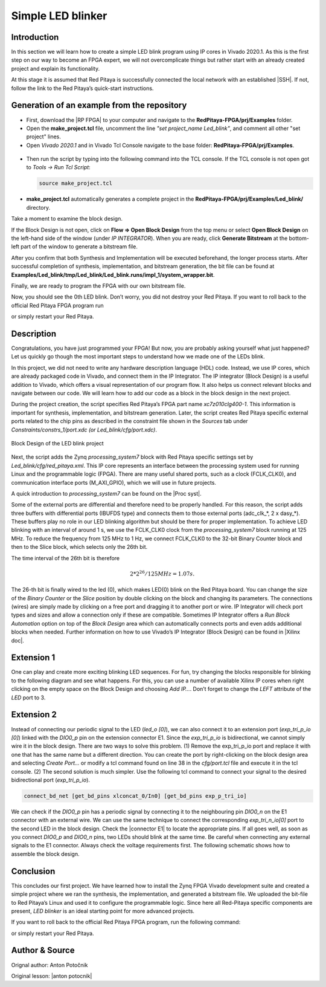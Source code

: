 .. _ledblink:

##################
Simple LED blinker
##################

==============
Introduction
==============

In this section we will learn how to create a simple LED blink program using IP cores in Vivado 2020.1. As this is the first step on our way to become an FPGA expert, we will not overcomplicate things but rather start with an already created project and explain its functionality.

At this stage it is assumed that Red Pitaya is successfully connected the local network with an established |SSH|. If not, follow the link to the Red Pitaya’s quick-start instructions.

.. |SSH| raw:: html

   <a href="https://redpitaya.readthedocs.io/en/latest/developerGuide/software/console/ssh/ssh.html#establish-remote-ssh-connection" target="_blank">SSH (or Putty) connection</a>


============================================
Generation of an example from the repository
============================================

- First, download the |RP FPGA| to your computer and navigate to the **RedPitaya-FPGA/prj/Examples** folder.
- Open the **make_project.tcl** file, uncomment the line *"set project_name Led_blink"*, and comment all other "set project" lines.
- Open *Vivado 2020.1* and in Vivado Tcl Console navigate to the base folder: **RedPitaya-FPGA/prj/Examples**. 

.. |RP FPGA| raw:: html

   <a href="https://github.com/RedPitaya/RedPitaya-FPGA" target="_blank">Red Pitaya FPGA Git repository</a>


.. figure:: img/LedBlink1.png
    :alt: Logo
    :align: center

- Then run the script by typing into the following command into the TCL console. If the TCL console is not open got to *Tools → Run Tcl Script*:

  .. code-block:: shell-session

      source make_project.tcl

.. figure:: img/LedBlink2.png
    :alt: Logo
    :align: center

- **make_project.tcl** automatically generates a complete project in the **RedPitaya-FPGA/prj/Examples/Led_blink/** directory.

Take a moment to examine the block design.

If the Block Design is not open, click on **Flow => Open Block Design** from the top menu or select **Open Block Design** on the left-hand side of the window (under *IP INTEGRATOR*). When you are ready, click **Generate Bitstream** at the bottom-left part of the window to generate a bitstream file.

After you confirm that both Synthesis and Implementation will be executed beforehand, the longer process starts. After successful completion of synthesis, implementation, and bitstream generation, the bit file can be found at **Examples/Led_blink/tmp/Led_blink/Led_blink.runs/impl_1/system_wrapper.bit**.

Finally, we are ready to program the FPGA with our own bitstream file.

.. tabs::

    .. tab:: OS version 1.04 or older

        Please note that you need to change the forward slashes to backward slashes on Windows.

        1. Open Terminal or CMD and go to the .bit file location.

        .. code-block:: bash
    
            cd <Path/to/RedPitaya/repository>/prj/Examples/Led_blink/tmp/Led_blink/Led_blink.runs/impl_1

        2. Send the .bit file to the Red Pitaya with the ``scp`` command or use WinSCP or a similar tool to perform the operation.

        .. code-block:: bash

            scp system_wrapper.bit root@rp-xxxxxx.local:/root/Led_blink.bit

        3. Now establish an SSH communication with your Red Pitaya and check if you have the copy *Led_blink.bit* in the root directory.

        .. code-block:: bash

            redpitaya> ls

        4. Load the *Led_blink.bit* to **xdevcfg** with

        .. code-block:: bash

            redpitaya> cat Led_blink.bit > /dev/xdevcfg

    .. tab:: OS version 2.00

        The 2.00 OS uses a new mechanism of loading the FPGA. The process will depend on whether you are using Linux or Windows as the ``echo`` command functinality differs bewteen the two.

        Please note that you need to change the forward slashes to backward slashes on Windows.

        1. On Windows, open **Vivado** and use the **TCL console**. Alternatively, use **Vivado HSL Command Prompt** (use Windows search to find it). Navigate to the *.bit* file location.

           On Linux, open the **Terminal** and go to the *.bit* file location.

           .. code-block:: bash

               cd <Path/to/RedPitaya/repository>/prj/Examples/Led_blink/tmp/Led_blink/Led_blink.runs/impl_1

        2. Create *.bif* file and use it to generate a binary bitstream file (*system_wrapper.bit.bin*)

           **Windows (Vivado TCL console or Vivado HSL Command Prompt):**

           .. code-block:: bash

               echo all:{ system_wrapper.bit } >  system_wrapper.bif
               bootgen -image system_wrapper.bif -arch zynq -process_bitstream bin -o system_wrapper.bit.bin -w

           **Linux and Windows (WSL + Normal CMD):**

           .. code-block:: bash

               echo -n "all:{ system_wrapper.bit }" >  system_wrapper.bif
               bootgen -image system_wrapper.bif -arch zynq -process_bitstream bin -o system_wrapper.bit.bin -w

        3. Using a standard command prompt, send the *.bit.bin* file to the Red Pitaya with the ``scp`` command or use WinSCP or a similar tool to perform the operation.

           .. code-block:: bash
   
               scp system_wrapper.bit.bin root@rp-xxxxxx.local:/root/Led_blink.bit.bin

        4. Now establish an SSH communication with your Red Pitaya and check if you have the copy *Led_blink.bit.bin* in the root directory (you can use Putty or WSL).

           .. code-block:: bash

               redpitaya> ls

        5. Finally, we are ready to program the FPGA with our own bitstream file located in the **/root/** folder on Red Pitaya. 
           To program the FPGA simply execute the following line in the Red Pitaya Linux terminal that will load the *Led_blink.bit.bin* image into the FPGA:

           .. code-block:: bash

               redpitaya> fpgautil -b Led_blink.bit.bin


Now, you should see the 0th LED blink. Don’t worry, you did not destroy your Red Pitaya. If you want to roll back to the official Red Pitaya FPGA program run

.. tabs::

    .. group-tab:: OS version 1.04 or older

        .. code-block:: shell-session

            redpitaya> cat /opt/redpitaya/fpga/fpga_0.94.bit > /dev/xdevcfg

    .. group-tab:: OS version 2.00

        .. code-block:: shell-session

            redpitaya> overlay.sh v0.94

or simply restart your Red Pitaya.


===========
Description
===========

Congratulations, you have just programmed your FPGA! But now, you are probably asking yourself what just happened? Let us quickly go though the most important steps to understand how we made one of the LEDs blink.

In this project, we did not need to write any hardware description language (HDL) code. Instead, we use IP cores, which are already packaged code in Vivado, and connect them in the IP Integrator.
The IP integrator (Block Design) is a useful addition to Vivado, which offers a visual representation of our program flow.
It also helps us connect relevant blocks and navigate between our code.
We will learn how to add our code as a block in the block design in the next project.

During the project creation, the script specifies Red Pitaya’s FPGA part name *xc7z010clg400-1*.
This information is important for synthesis, implementation, and bitstream generation.
Later, the script creates Red Pitaya specific external ports related to the chip pins as described in the constraint file shown in the *Sources* tab under *Constraints/constrs_1/port.xdc (or Led_blink/cfg/port.xdc)*.

.. figure:: img/LedBlink3.png
    :alt: Logo
    :align: center
    
    Block Design of the LED blink project

Next, the script adds the Zynq *processing_system7* block with Red Pitaya specific settings set by *Led_blink/cfg/red_pitaya.xml*.
This IP core represents an interface between the processing system used for running Linux and the programmable logic (FPGA).
There are many useful shared ports, such as a clock (FCLK_CLK0), and communication interface ports (M_AXI_GPIO), which we will use in future projects.

A quick introduction to *processing_system7* can be found on the |Proc syst|.

.. |Proc syst| raw:: html

   <a href="http://www.xilinx.com/video/soc/zynq-processing-system-highlights.html" target="_blank">Xilinx’s video page</a>

Some of the external ports are differential and therefore need to be properly handled.
For this reason, the script adds three buffers with differential ports (IBUFDS type) and connects them to those external ports (adc_clk_*, 2 x dasy_*).
These buffers play no role in our LED blinking algorithm but should be there for proper implementation.
To achieve LED blinking with an interval of around 1 s, we use the FCLK_CLK0 clock from the *processing_system7* block running at 125 MHz.
To reduce the frequency from 125 MHz to 1 Hz, we connect FCLK_CLK0 to the 32-bit Binary Counter block and then to the Slice block, which selects only the 26th bit.

The time interval of the 26th bit is therefore

.. math::

    2 * 2^{26} / 125 MHz = 1.07 s.

The 26-th bit is finally wired to the led (0), which makes LED(0) blink on the Red Pitaya board.
You can change the size of the *Binary Counter* or the *Slice* position by double clicking on the block and changing its parameters.
The connections (wires) are simply made by clicking on a free port and dragging it to another port or wire.
IP Integrator will check port types and sizes and allow a connection only if these are compatible. 
Sometimes IP Integrator offers a *Run Block Automation* option on top of the *Block Design* area which can automatically connects ports and even adds additional blocks when needed. 
Further information on how to use Vivado’s IP Integrator (Block Design) can be found in |Xilinx doc|.

.. |Xilinx doc| raw:: html

   <a href="https://docs.xilinx.com/v/u/2020.1-English/ug994-vivado-ip-subsystems" target="_blank">Xilinx documentation</a>


===========
Extension 1
===========

One can play and create more exciting blinking LED sequences.
For fun, try changing the blocks responsible for blinking to the following diagram and see what happens.
For this, you can use a number of available Xilinx IP cores when right clicking on the empty space on the Block Design and choosing *Add IP…*. 
Don’t forget to change the *LEFT* attribute of the *LED* port to 3.

.. figure:: img/LedBlink4.png
    :alt: Logo
    :align: center

.. figure:: img/LedBlink5.png
    :alt: Logo
    :align: center

===========
Extension 2
===========

Instead of connecting our periodic signal to the LED (*led_o [0]*), we can also connect it to an extension port (*exp_tri_p_io [0]*) linked with the *DIO0_p* pin on the extension connector E1.
Since the *exp_tri_p_io* is bidirectional, we cannot simply wire it in the block design. 
There are two ways to solve this problem. (1) Remove the exp_tri_p_io port and replace it with one that has the same name but a different direction.
You can create the port by right-clicking on the block design area and selecting *Create Port...* or modify a tcl command found on line 38 in the *cfg/port.tcl* file and execute it in the tcl console. (2)
The second solution is much simpler. Use the following tcl command to connect your signal to the desired bidirectional port (*exp_tri_p_io*).

.. code-block:: tcl

    connect_bd_net [get_bd_pins xlconcat_0/In0] [get_bd_pins exp_p_tri_io]

We can check if the *DIO0_p* pin has a periodic signal by connecting it to the neighbouring pin *DIO0_n* on the E1 connector with an external wire.
We can use the same technique to connect the corresponding *exp_tri_n_io[0]* port to the second LED in the block design.
Check the |connector E1| to locate the appropriate pins.
If all goes well, as soon as you connect *DIO0_p* and *DIO0_n* pins, two LEDs should blink at the same time. Be careful when connecting any external signals to the E1 connector.
Always check the voltage requirements first.
The following schematic shows how to assemble the block design.

.. figure:: img/LedBlink6.png
    :alt: Logo
    :align: center

.. |connector E1| raw:: html

   <a href="https://redpitaya.readthedocs.io/en/latest/developerGuide/hardware/125-14/extent.html#extension-connector" target="_blank">Extension connector’s manual</a>

==========
Conclusion
==========

This concludes our first project.
We have learned how to install the Zynq FPGA Vivado development suite and created a simple project where we ran the synthesis, the implementation, and generated a bitstream file.
We uploaded the bit-file to Red Pitaya’s Linux and used it to configure the programmable logic.
Since here all Red-Pitaya specific components are present, *LED blinker* is an ideal starting point for more advanced projects.


If you want to roll back to the official Red Pitaya FPGA program, run the following command:

.. tabs::

    .. group-tab:: OS version 1.04 or older

        .. code-block:: shell-session

            redpitaya> cat /opt/redpitaya/fpga/fpga_0.94.bit > /dev/xdevcfg

    .. group-tab:: OS version 2.00

        .. code-block:: shell-session

            redpitaya> overlay.sh v0.94

or simply restart your Red Pitaya.

===============
Author & Source
===============

Orignal author: Anton Potočnik

Original lesson: |anton potocnik|

.. |anton potocnik| raw:: html

   <a href="http://antonpotocnik.com/?p=487360" target="_blank">link</a>
